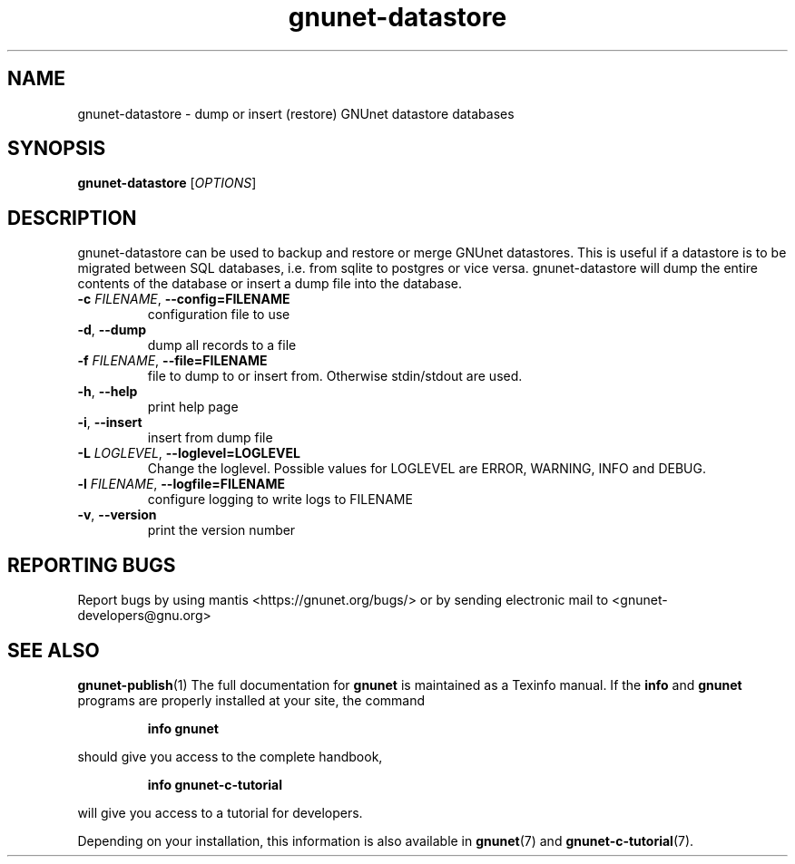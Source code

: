 .TH gnunet\-datastore "1" "13 April 2017" "GNUnet"
.SH NAME
gnunet\-datastore \- dump or insert (restore) GNUnet datastore databases

.SH SYNOPSIS
.B gnunet\-datastore
[\fIOPTIONS\fR]
.SH DESCRIPTION
.PP

gnunet\-datastore can be used to backup and restore or merge GNUnet datastores.
This is useful if a datastore is to be migrated between SQL databases, i.e.
from sqlite to postgres or vice versa.  gnunet\-datastore will dump the
entire contents of the database or insert a dump file into the database.

.TP
\fB\-c \fIFILENAME\fR, \fB\-\-config=FILENAME\fR
configuration file to use
.TP
\fB\-d\fR, \fB\-\-dump\fR
dump all records to a file
.TP
\fB\-f \fIFILENAME\fR, \fB\-\-file=FILENAME\fR
file to dump to or insert from.  Otherwise stdin/stdout are used.
.TP
\fB\-h\fR, \fB\-\-help\fR
print help page
.TP
\fB\-i\fR, \fB\-\-insert\fR
insert from dump file
.TP
\fB\-L \fILOGLEVEL\fR, \fB\-\-loglevel=LOGLEVEL\fR
Change the loglevel.  Possible values for LOGLEVEL are ERROR, WARNING, INFO and DEBUG.
.TP
\fB\-l \fIFILENAME\fR, \fB\-\-logfile=FILENAME\fR
configure logging to write logs to FILENAME
.TP
\fB\-v\fR, \fB\-\-version\fR
print the version number

.SH "REPORTING BUGS"
Report bugs by using mantis <https://gnunet.org/bugs/> or by sending electronic mail to <gnunet\-developers@gnu.org>
.SH "SEE ALSO"
\fBgnunet\-publish\fP(1)
The full documentation for
.B gnunet
is maintained as a Texinfo manual.  If the
.B info
and
.B gnunet
programs are properly installed at your site, the command
.IP
.B info gnunet
.PP
should give you access to the complete handbook,
.IP
.B info gnunet-c-tutorial
.PP
will give you access to a tutorial for developers.
.PP
Depending on your installation, this information is also
available in
\fBgnunet\fP(7) and \fBgnunet-c-tutorial\fP(7).
